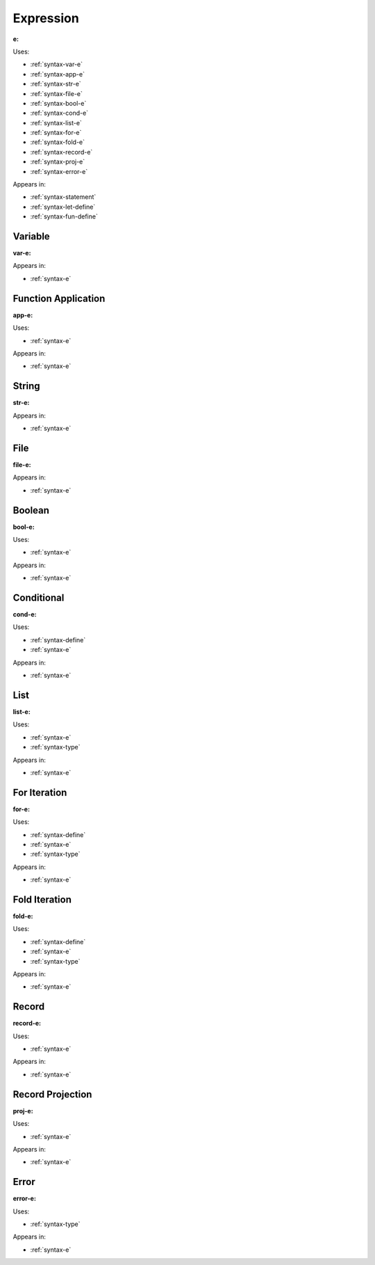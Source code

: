 .. _syntax-e:

Expression
==========

**e:**

.. image:: img/e.png

Uses:

- :ref:`syntax-var-e`
- :ref:`syntax-app-e`
- :ref:`syntax-str-e`
- :ref:`syntax-file-e`
- :ref:`syntax-bool-e`
- :ref:`syntax-cond-e`
- :ref:`syntax-list-e`
- :ref:`syntax-for-e`
- :ref:`syntax-fold-e`
- :ref:`syntax-record-e`
- :ref:`syntax-proj-e`
- :ref:`syntax-error-e`

Appears in:

- :ref:`syntax-statement`
- :ref:`syntax-let-define`
- :ref:`syntax-fun-define`


.. _syntax-var-e:

Variable
--------

**var-e:**

.. image:: img/var-e.png

Appears in:

- :ref:`syntax-e`


.. _syntax-app-e:

Function Application
--------------------

**app-e:**

.. image:: img/app-e.png

Uses:

- :ref:`syntax-e`

Appears in:

- :ref:`syntax-e`


.. _syntax-str-e:

String
------

**str-e:**

.. image:: img/str-e.png


Appears in:

- :ref:`syntax-e`


.. _syntax-file-e:

File
----

**file-e:**

.. image:: img/file-e.png

Appears in:

- :ref:`syntax-e`

.. _syntax-bool-e:

Boolean
-------

**bool-e:**

.. image:: img/bool-e.png

Uses:

- :ref:`syntax-e`

Appears in:

- :ref:`syntax-e`


.. _syntax-cond-e:

Conditional
-----------

**cond-e:**

.. image:: img/cond-e.png

Uses:

- :ref:`syntax-define`
- :ref:`syntax-e`

Appears in:

- :ref:`syntax-e`

.. _syntax-list-e:

List
----

**list-e:**

.. image:: img/list-e.png

Uses:

- :ref:`syntax-e`
- :ref:`syntax-type`

Appears in:

- :ref:`syntax-e`


.. _syntax-for-e:

For Iteration
-------------

**for-e:**

.. image:: img/for-e.png

Uses:

- :ref:`syntax-define`
- :ref:`syntax-e`
- :ref:`syntax-type`

Appears in:

- :ref:`syntax-e`

.. _syntax-fold-e:

Fold Iteration
--------------

**fold-e:**

.. image:: img/fold-e.png

Uses:

- :ref:`syntax-define`
- :ref:`syntax-e`
- :ref:`syntax-type`

Appears in:

- :ref:`syntax-e`


.. _syntax-record-e:

Record
------

**record-e:**

.. image:: img/record-e.png

Uses:

- :ref:`syntax-e`

Appears in:

- :ref:`syntax-e`


.. _syntax-proj-e:

Record Projection
-----------------

**proj-e:**

.. image:: img/proj-e.png

Uses:

- :ref:`syntax-e`

Appears in:

- :ref:`syntax-e`


.. _syntax-error-e:

Error
-----

**error-e:**

.. image:: img/error-e.png

Uses:

- :ref:`syntax-type`


Appears in:

- :ref:`syntax-e`

